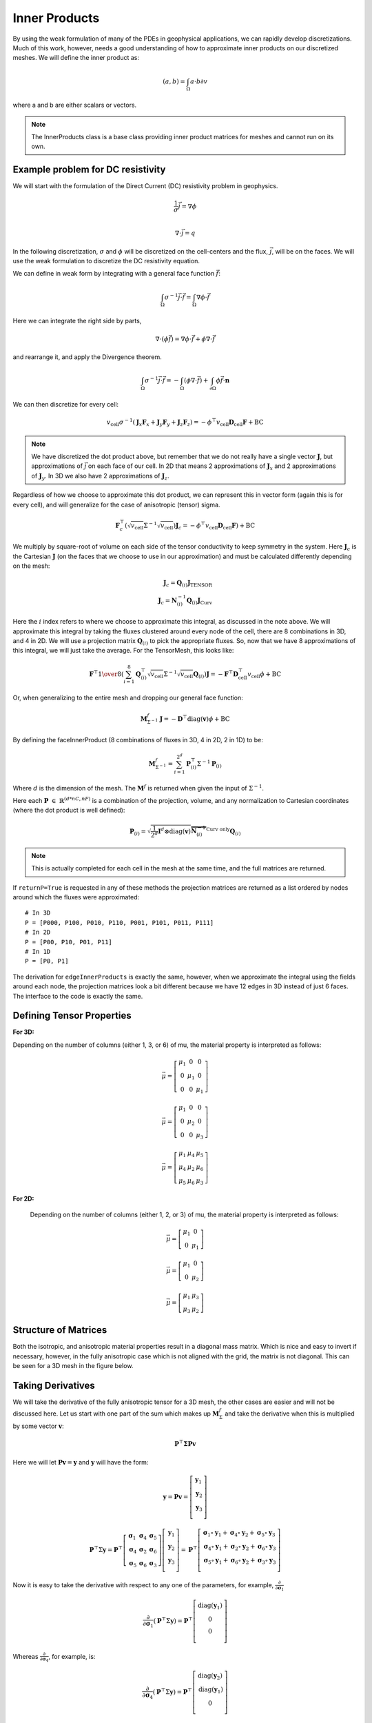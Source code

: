 Inner Products
**************

By using the weak formulation of many of the PDEs in geophysical applications,
we can rapidly develop discretizations. Much of this work, however, needs a
good understanding of how to approximate inner products on our discretized
meshes. We will define the inner product as:

.. math::

    \left(a,b\right) = \int_\Omega{a \cdot b}{\partial v}

where a and b are either scalars or vectors.

.. note::

    The InnerProducts class is a base class providing inner product matrices
    for meshes and cannot run on its own.


Example problem for DC resistivity
----------------------------------

We will start with the formulation of the Direct Current (DC) resistivity
problem in geophysics.


.. math::

        \frac{1}{\sigma}\vec{j} = \nabla \phi \\

        \nabla\cdot \vec{j} = q

In the following discretization, :math:`\sigma` and :math:`\phi`
will be discretized on the cell-centers and the flux, :math:`\vec{j}`,
will be on the faces. We will use the weak formulation to discretize
the DC resistivity equation.

We can define in weak form by integrating with a general face function
:math:`\vec{f}`:

.. math::

    \int_{\Omega}{\sigma^{-1}\vec{j} \cdot \vec{f}} = \int_{\Omega}{\nabla \phi  \cdot \vec{f}}

Here we can integrate the right side by parts,

.. math::

    \nabla\cdot(\phi\vec{f})=\nabla\phi\cdot\vec{f} + \phi\nabla\cdot\vec{f}

and rearrange it, and apply the Divergence theorem.

.. math::

    \int_{\Omega}{\sigma^{-1}\vec{j} \cdot \vec{f}} =
    - \int_{\Omega}{(\phi \nabla \cdot \vec{f})}
    + \int_{\partial \Omega}{ \phi  \vec{f} \cdot \mathbf{n}}

We can then discretize for every cell:

.. math::

    v_{\text{cell}} \sigma^{-1} (\mathbf{J}_x \mathbf{F}_x +\mathbf{J}_y \mathbf{F}_y  + \mathbf{J}_z \mathbf{F}_z ) = -\phi^{\top} v_{\text{cell}} \mathbf{D}_{\text{cell}} \mathbf{F}  + \text{BC}

.. note::

    We have discretized the dot product above, but remember that we do not
    really have a single vector :math:`\mathbf{J}`, but approximations of
    :math:`\vec{j}` on each face of our cell. In 2D that means 2
    approximations of :math:`\mathbf{J}_x` and 2 approximations of
    :math:`\mathbf{J}_y`. In 3D we also have 2 approximations of
    :math:`\mathbf{J}_z`.

Regardless of how we choose to approximate this dot product, we can represent
this in vector form (again this is for every cell), and will generalize for
the case of anisotropic (tensor) sigma.

.. math::

    \mathbf{F}_c^{\top} (\sqrt{v_{\text{cell}}} \Sigma^{-1} \sqrt{v_{\text{cell}}})  \mathbf{J}_c =
    -\phi^{\top} v_{\text{cell}} \mathbf{D}_{\text{cell}} \mathbf{F})
    + \text{BC}

We multiply by  square-root of volume on each side of the tensor conductivity
to keep symmetry in the system. Here :math:`\mathbf{J}_c` is the Cartesian
:math:`\mathbf{J}` (on the faces that we choose to use in our approximation)
and must be calculated differently depending on the mesh:

.. math::
    \mathbf{J}_c = \mathbf{Q}_{(i)}\mathbf{J}_\text{TENSOR} \\
    \mathbf{J}_c = \mathbf{N}_{(i)}^{-1}\mathbf{Q}_{(i)}\mathbf{J}_\text{Curv}

Here the :math:`i` index refers to where we choose to approximate this integral, as discussed in the note above.
We will approximate this integral by taking the fluxes clustered around every node of the cell, there are 8 combinations in 3D, and 4 in 2D. We will use a projection matrix :math:`\mathbf{Q}_{(i)}` to pick the appropriate fluxes. So, now that we have 8 approximations of this integral, we will just take the average. For the TensorMesh, this looks like:

.. math::

    \mathbf{F}^{\top}
        {1\over 8}
        \left(\sum_{i=1}^8
        \mathbf{Q}_{(i)}^{\top} \sqrt{v_{\text{cell}}} \Sigma^{-1} \sqrt{v_{\text{cell}}}  \mathbf{Q}_{(i)}
        \right)
        \mathbf{J}
        =
        -\mathbf{F}^{\top} \mathbf{D}_{\text{cell}}^{\top} v_{\text{cell}} \phi   + \text{BC}

Or, when generalizing to the entire mesh and dropping our general face function:

.. math::

    \mathbf{M}^f_{\Sigma^{-1}} \mathbf{J}
        =
        - \mathbf{D}^{\top} \text{diag}(\mathbf{v}) \phi   + \text{BC}

By defining the faceInnerProduct (8 combinations of fluxes in 3D, 4 in 2D, 2 in 1D) to be:

.. math::

    \mathbf{M}^f_{\Sigma^{-1}} =
        \sum_{i=1}^{2^d}
        \mathbf{P}_{(i)}^{\top} \Sigma^{-1} \mathbf{P}_{(i)}

Where :math:`d` is the dimension of the mesh.
The :math:`\mathbf{M}^f` is returned when given the input of :math:`\Sigma^{-1}`.

Here each :math:`\mathbf{P} ~ \in ~ \mathbb{R}^{(d*nC, nF)}` is a combination
of the projection, volume, and any normalization to Cartesian coordinates
(where the dot product is well defined):

.. math::

    \mathbf{P}_{(i)} =  \sqrt{ \frac{1}{2^d} \mathbf{I}^d \otimes \text{diag}(\mathbf{v})} \overbrace{\mathbf{N}_{(i)}^{-1}}^{\text{Curv only}} \mathbf{Q}_{(i)}

.. note::

    This is actually completed for each cell in the mesh at the same time, and the full matrices are returned.

If ``returnP=True`` is requested in any of these methods the projection matrices are returned as a list ordered by nodes around which the fluxes were approximated::

    # In 3D
    P = [P000, P100, P010, P110, P001, P101, P011, P111]
    # In 2D
    P = [P00, P10, P01, P11]
    # In 1D
    P = [P0, P1]

The derivation for ``edgeInnerProducts`` is exactly the same, however, when we
approximate the integral using the fields around each node, the projection
matrices look a bit different because we have 12 edges in 3D instead of just 6
faces. The interface to the code is exactly the same.


Defining Tensor Properties
--------------------------

**For 3D:**

Depending on the number of columns (either 1, 3, or 6) of mu, the material
property is interpreted as follows:

.. math::

    \vec{\mu} = \left[\begin{matrix} \mu_{1} & 0 & 0 \\ 0 & \mu_{1} & 0 \\ 0 & 0 & \mu_{1}  \end{matrix}\right]

    \vec{\mu} = \left[\begin{matrix} \mu_{1} & 0 & 0 \\ 0 & \mu_{2} & 0 \\ 0 & 0 & \mu_{3}  \end{matrix}\right]

    \vec{\mu} = \left[\begin{matrix} \mu_{1} & \mu_{4} & \mu_{5} \\ \mu_{4} & \mu_{2} & \mu_{6} \\ \mu_{5} & \mu_{6} & \mu_{3}  \end{matrix}\right]

**For 2D:**

 Depending on the number of columns (either 1, 2, or 3) of mu, the material property is interpreted as follows:

.. math::
    \vec{\mu} = \left[\begin{matrix} \mu_{1} & 0 \\ 0 & \mu_{1} \end{matrix}\right]

    \vec{\mu} = \left[\begin{matrix} \mu_{1} & 0 \\ 0 & \mu_{2} \end{matrix}\right]

    \vec{\mu} = \left[\begin{matrix} \mu_{1} & \mu_{3} \\ \mu_{3} & \mu_{2} \end{matrix}\right]


Structure of Matrices
---------------------

Both the isotropic, and anisotropic material properties result in a diagonal mass matrix.
Which is nice and easy to invert if necessary, however, in the fully anisotropic case which is not aligned with the grid, the matrix is not diagonal. This can be seen for a 3D mesh in the figure below.

.. plot::

    import discretize
    import numpy as np
    import matplotlib.pyplot as plt
    mesh = discretize.TensorMesh([10,50,3])R
    m1 = np.random.rand(mesh.nC)
    m2 = np.random.rand(mesh.nC,3)
    m3 = np.random.rand(mesh.nC,6)
    M = list(range(3))
    M[0] = mesh.get_faceInnerProduct(m1)
    M[1] = mesh.get_face_inner_product(m2)
    M[2] = mesh.get_face_inner_product(m3)
    plt.figure(figsize=(13,5))
    for i, lab in enumerate(['Isotropic','Anisotropic','Tensor']):
        plt.subplot(131 + i)
        plt.spy(M[i],ms=0.5,color='k')
        plt.tick_params(axis='both',which='both',labeltop='off',labelleft='off')
        plt.title(lab + ' Material Property')
    plt.show()


Taking Derivatives
------------------

We will take the derivative of the fully anisotropic tensor for a 3D mesh, the
other cases are easier and will not be discussed here. Let us start with one
part of the sum which makes up :math:`\mathbf{M}^f_\Sigma` and take the
derivative when this is multiplied by some vector :math:`\mathbf{v}`:

.. math::

    \mathbf{P}^\top \boldsymbol{\Sigma} \mathbf{Pv}

Here we will let :math:`\mathbf{Pv} = \mathbf{y}` and :math:`\mathbf{y}` will have the form:

.. math::

    \mathbf{y} = \mathbf{Pv} =
    \left[
        \begin{matrix}
            \mathbf{y}_1\\
            \mathbf{y}_2\\
            \mathbf{y}_3\\
        \end{matrix}
    \right]

.. math::

    \mathbf{P}^\top\Sigma\mathbf{y} =
    \mathbf{P}^\top
    \left[\begin{matrix}
        \boldsymbol{\sigma}_{1} & \boldsymbol{\sigma}_{4} & \boldsymbol{\sigma}_{5} \\
        \boldsymbol{\sigma}_{4} & \boldsymbol{\sigma}_{2} & \boldsymbol{\sigma}_{6} \\
        \boldsymbol{\sigma}_{5} & \boldsymbol{\sigma}_{6} & \boldsymbol{\sigma}_{3}
    \end{matrix}\right]
    \left[
        \begin{matrix}
            \mathbf{y}_1\\
            \mathbf{y}_2\\
            \mathbf{y}_3\\
        \end{matrix}
    \right]
    =
    \mathbf{P}^\top
    \left[
        \begin{matrix}
            \boldsymbol{\sigma}_{1}\circ \mathbf{y}_1 + \boldsymbol{\sigma}_{4}\circ \mathbf{y}_2 + \boldsymbol{\sigma}_{5}\circ \mathbf{y}_3\\
            \boldsymbol{\sigma}_{4}\circ \mathbf{y}_1 + \boldsymbol{\sigma}_{2}\circ \mathbf{y}_2 + \boldsymbol{\sigma}_{6}\circ \mathbf{y}_3\\
            \boldsymbol{\sigma}_{5}\circ \mathbf{y}_1 + \boldsymbol{\sigma}_{6}\circ \mathbf{y}_2 + \boldsymbol{\sigma}_{3}\circ \mathbf{y}_3\\
        \end{matrix}
    \right]

Now it is easy to take the derivative with respect to any one of the
parameters, for example,
:math:`\frac{\partial}{\partial\boldsymbol{\sigma}_1}`

.. math::
    \frac{\partial}{\partial \boldsymbol{\sigma}_1}\left(\mathbf{P}^\top\Sigma\mathbf{y}\right)
    =
    \mathbf{P}^\top
    \left[
        \begin{matrix}
            \text{diag}(\mathbf{y}_1)\\
            0\\
            0\\
        \end{matrix}
    \right]

Whereas :math:`\frac{\partial}{\partial\boldsymbol{\sigma}_4}`, for
example, is:

.. math::
    \frac{\partial}{\partial \boldsymbol{\sigma}_4}\left(\mathbf{P}^\top\Sigma\mathbf{y}\right)
    =
    \mathbf{P}^\top
    \left[
        \begin{matrix}
            \text{diag}(\mathbf{y}_2)\\
            \text{diag}(\mathbf{y}_1)\\
            0\\
        \end{matrix}
    \right]

These are computed for each of the 8 projections, horizontally concatenated,
and returned.
